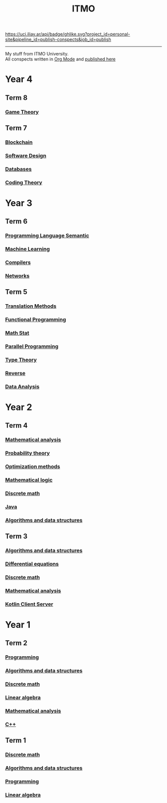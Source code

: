 #+TITLE: ITMO

[[https://uci.iliay.ar/api/badge/ghlike.svg?project_id=personal-site&pipeline_id=publish-conspects&job_id=publish]]

------
My stuff from ITMO University. \\
All conspects written in [[https://orgmode.org/][Org Mode]] and [[https://conspects.iliay.ar/README.html][published here]]

* Year 4
** Term 8
*** [[file:Term8/gt/README.org][Game Theory]]
** Term 7
*** [[file:Term7/bc/README.org][Blockchain]]
*** [[file:Term7/sd/README.org][Software Design]] 
*** [[file:Term7/db/README.org][Databases]] 
*** [[file:Term7/it/README.org][Coding Theory]]
* Year 3
** Term 6
*** [[file:Term6/sem/README.org][Programming Language Semantic]]
*** [[file:Term6/ml/README.org][Machine Learning]]
*** [[https://github.com/iliayar/compilers-supplementary][Compilers]]
*** [[file:Term6/net/README.org][Networks]]
** Term 5
*** [[file:Term5/tm/README.org][Translation Methods]]
*** [[file:Term5/fp/README.org][Functional Programming]]
*** [[file:Term5/ms/README.org][Math Stat]]
*** [[file:Term5/pp/README.org][Parallel Programming]]
*** [[file:Term5/tt/README.org][Type Theory]]
*** [[file:Term5/rev/README.org][Reverse]]
*** [[file:Term5/da/README.org][Data Analysis]]
* Year 2
** Term 4
*** [[file:Term4/matan/README.org][Mathematical analysis]]
*** [[file:Term4/teorver/README.org][Probability theory]]
*** [[file:Term4/metopt/README.org][Optimization methods]]
*** [[file:Term4/matlog/README.org][Mathematical logic]]
*** [[file:Term4/discrete/README.org][Discrete math]]
*** [[file:Term4/java/README.org][Java]]
*** [[file:Term4/algo/README.org][Algorithms and data structures]]
** Term 3
*** [[file:Term3/algo/README.org][Algorithms and data structures]]
*** [[file:Term3/diffur/README.org][Differential equations]]
*** [[file:Term3/discrete/README.org][Discrete math]]
*** [[file:Term3/matan/README.org][Mathematical analysis]]
*** [[https://github.com/iliayar/org-dashboard][Kotlin Client Server]]
* Year 1
** Term 2
*** [[file:Term2/programming/README.org][Programming]]
*** [[file:Term2/algo/README.org][Algorithms and data structures]]
*** [[file:Term2/discrete/README.org][Discrete math]]
*** [[file:Term2/linal/README.org][Linear algebra]]
*** [[file:Term2/matan/README.org][Mathematical analysis]]
*** [[file:Term2/CXX/README.org][С++]]
** Term 1
*** [[file:Term1/Discrete/README.org][Discrete math]]
*** [[file:Term1/algo/README.org][Algorithms and data structures]]
*** [[file:Term1/programming/README.org][Programming]]
*** [[file:Term1/linal/README.org][Linear algebra]]
